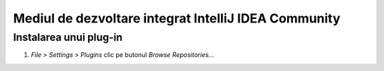 =====================================================
Mediul de dezvoltare integrat IntelliJ IDEA Community
=====================================================

.. _instalare-plugin-intellij-idea:

Instalarea unui plug-in
=======================

#. *File > Settings > Plugins* clic pe butonul *Browse Repositories...*

